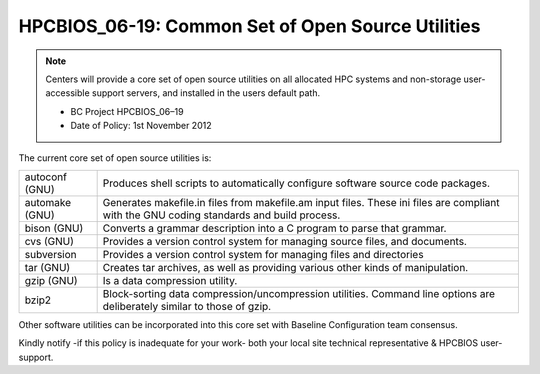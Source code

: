 .. _HPCBIOS_06-19:

HPCBIOS_06-19: Common Set of Open Source Utilities
==================================================

.. note::
  Centers will provide a core set of open source utilities on all
  allocated HPC systems and non-storage user-accessible support servers,
  and installed in the users default path.

  * BC Project HPCBIOS_06–19
  * Date of Policy: 1st November 2012

The current core set of open source utilities is:

+------------------+--------------------------------------------------------------------------------------------------------------------------------------------+
| autoconf (GNU)   | Produces shell scripts to automatically configure software source code packages.                                                           |
+------------------+--------------------------------------------------------------------------------------------------------------------------------------------+
| automake (GNU)   | Generates makefile.in files from makefile.am input files. These ini files are compliant with the GNU coding standards and build process.   |
+------------------+--------------------------------------------------------------------------------------------------------------------------------------------+
| bison (GNU)      | Converts a grammar description into a C program to parse that grammar.                                                                     |
+------------------+--------------------------------------------------------------------------------------------------------------------------------------------+
| cvs (GNU)        | Provides a version control system for managing source files, and documents.                                                                |
+------------------+--------------------------------------------------------------------------------------------------------------------------------------------+
| subversion       | Provides a version control system for managing files and directories                                                                       |
+------------------+--------------------------------------------------------------------------------------------------------------------------------------------+
| tar (GNU)        | Creates tar archives, as well as providing various other kinds of manipulation.                                                            |
+------------------+--------------------------------------------------------------------------------------------------------------------------------------------+
| gzip (GNU)       | Is a data compression utility.                                                                                                             |
+------------------+--------------------------------------------------------------------------------------------------------------------------------------------+
| bzip2            | Block-sorting data compression/uncompression utilities. Command line options are deliberately similar to those of gzip.                    |
+------------------+--------------------------------------------------------------------------------------------------------------------------------------------+

Other software utilities can be incorporated into this core set with Baseline Configuration team consensus.

Kindly notify -if this policy is inadequate for your work-
both your local site technical representative & HPCBIOS user-support.
